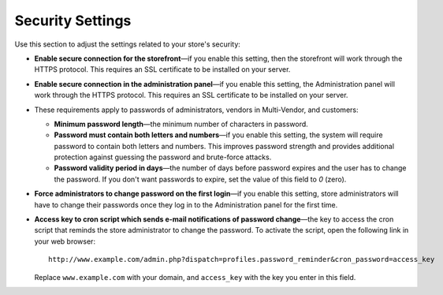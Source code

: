 *****************
Security Settings
*****************

Use this section to adjust the settings related to your store's security:

* **Enable secure connection for the storefront**—if you enable this setting, then the storefront will work through the HTTPS protocol. This requires an SSL certificate to be installed on your server.

* **Enable secure connection in the administration panel**—if you enable this setting, the Administration panel will work through the HTTPS protocol. This requires an SSL certificate to be installed on your server.

* These requirements apply to passwords of administrators, vendors in Multi-Vendor, and customers:

  * **Minimum password length**—the minimum number of characters in password.

  * **Password must contain both letters and numbers**—if you enable this setting, the system will require password to contain both letters and numbers. This improves password strength and provides additional protection against guessing the password and brute-force attacks.

  * **Password validity period in days**—the number of days before password expires and the user has to change the password. If you don't want passwords to expire, set the value of this field to *0* (zero).
  
* **Force administrators to change password on the first login**—if you enable this setting, store administrators will have to change their passwords once they log in to the Administration panel for the first time.

* **Access key to cron script which sends e-mail notifications of password change**—the key to access the cron script that reminds the store administrator to change the password. To activate the script, open the following link in your web browser::

    http://www.example.com/admin.php?dispatch=profiles.password_reminder&cron_password=access_key 

  Replace ``www.example.com`` with your domain, and ``access_key`` with the key you enter in this field.
